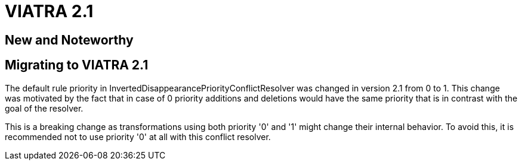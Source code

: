 ifdef::env-github,env-browser[:outfilesuffix: .adoc]
ifndef::rootdir[:rootdir: .]
ifndef::imagesdir[:imagesdir: {rootdir}/../images]
[[viatra-21]]

= VIATRA 2.1

== New and Noteworthy

== Migrating to VIATRA 2.1
The default rule priority in InvertedDisappearancePriorityConflictResolver was changed in version 2.1 from 0 to 1. This change was motivated by the fact that in case of 0 priority additions and deletions would have the same priority that is in contrast with the goal of the resolver.

This is a breaking change as transformations using both priority '0' and '1' might change their internal behavior. To avoid this, it is recommended not to use priority '0' at all with this conflict resolver.